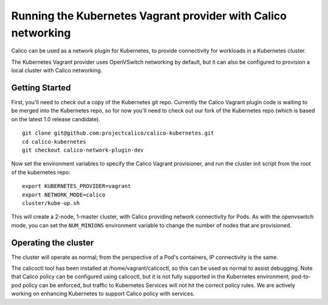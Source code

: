 Running the Kubernetes Vagrant provider with Calico networking
==============================================================

Calico can be used as a network plugin for Kubernetes, to provide
connectivity for workloads in a Kubernetes cluster.

The Kubernetes Vagrant provider uses OpenVSwitch networking by default,
but it can also be configured to provision a local cluster with Calico
networking.

Getting Started
---------------

First, you'll need to check out a copy of the Kubernetes git repo.
Currently the Calico Vagrant plugin code is waiting to be merged into
the Kubernetes repo, so for now you'll need to check out our fork of the
Kubernetes repo (which is based on the latest 1.0 release candidate).

::

    git clone git@github.com:projectcalico/calico-kubernetes.git
    cd calico-kubernetes
    git checkout calico-network-plugin-dev

Now set the environment variables to specify the Calico Vagrant
provisioner, and run the cluster init script from the root of the
kubernetes repo:

::

    export KUBERNETES_PROVIDER=vagrant
    export NETWORK_MODE=calico
    cluster/kube-up.sh

This will create a 2-node, 1-master cluster, with Calico providing
network connectivity for Pods. As with the openvswitch mode, you can set
the ``NUM_MINIONS`` environment variable to change the number of nodes
that are provisioned.

Operating the cluster
---------------------

The cluster will operate as normal; from the perspective of a Pod's
containers, IP connectivity is the same.

The calicoctl tool has been installed at /home/vagrant/calicoctl, so
this can be used as normal to assist debugging. Note that Calico policy
can be configured using calicoctl, but it is not fully supported in the
Kubernetes environment; pod-to-pod policy can be enforced, but traffic
to Kubernetes Services will not hit the correct policy rules. We are
actively working on enhancing Kubernetes to support Calico policy with
services.
